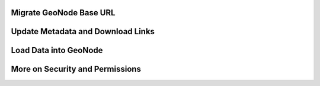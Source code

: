 Migrate GeoNode Base URL
========================

Update Metadata and Download Links
==================================

Load Data into GeoNode
======================

More on Security and Permissions
================================